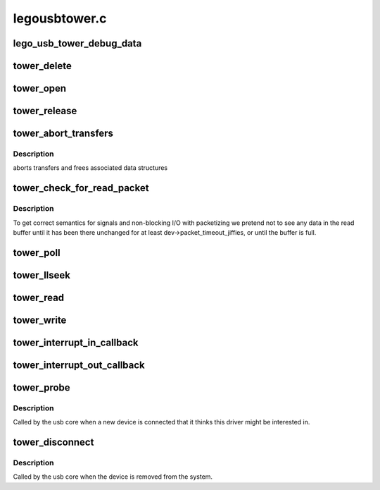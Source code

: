 .. -*- coding: utf-8; mode: rst -*-

==============
legousbtower.c
==============


.. _`lego_usb_tower_debug_data`:

lego_usb_tower_debug_data
=========================

.. c:function:: void lego_usb_tower_debug_data (struct device *dev, const char *function, int size, const unsigned char *data)

    :param struct device \*dev:

        *undescribed*

    :param const char \*function:

        *undescribed*

    :param int size:

        *undescribed*

    :param const unsigned char \*data:

        *undescribed*



.. _`tower_delete`:

tower_delete
============

.. c:function:: void tower_delete (struct lego_usb_tower *dev)

    :param struct lego_usb_tower \*dev:

        *undescribed*



.. _`tower_open`:

tower_open
==========

.. c:function:: int tower_open (struct inode *inode, struct file *file)

    :param struct inode \*inode:

        *undescribed*

    :param struct file \*file:

        *undescribed*



.. _`tower_release`:

tower_release
=============

.. c:function:: int tower_release (struct inode *inode, struct file *file)

    :param struct inode \*inode:

        *undescribed*

    :param struct file \*file:

        *undescribed*



.. _`tower_abort_transfers`:

tower_abort_transfers
=====================

.. c:function:: void tower_abort_transfers (struct lego_usb_tower *dev)

    :param struct lego_usb_tower \*dev:

        *undescribed*



.. _`tower_abort_transfers.description`:

Description
-----------

aborts transfers and frees associated data structures



.. _`tower_check_for_read_packet`:

tower_check_for_read_packet
===========================

.. c:function:: void tower_check_for_read_packet (struct lego_usb_tower *dev)

    :param struct lego_usb_tower \*dev:

        *undescribed*



.. _`tower_check_for_read_packet.description`:

Description
-----------


To get correct semantics for signals and non-blocking I/O
with packetizing we pretend not to see any data in the read buffer
until it has been there unchanged for at least
dev->packet_timeout_jiffies, or until the buffer is full.



.. _`tower_poll`:

tower_poll
==========

.. c:function:: unsigned int tower_poll (struct file *file, poll_table *wait)

    :param struct file \*file:

        *undescribed*

    :param poll_table \*wait:

        *undescribed*



.. _`tower_llseek`:

tower_llseek
============

.. c:function:: loff_t tower_llseek (struct file *file, loff_t off, int whence)

    :param struct file \*file:

        *undescribed*

    :param loff_t off:

        *undescribed*

    :param int whence:

        *undescribed*



.. _`tower_read`:

tower_read
==========

.. c:function:: ssize_t tower_read (struct file *file, char __user *buffer, size_t count, loff_t *ppos)

    :param struct file \*file:

        *undescribed*

    :param char __user \*buffer:

        *undescribed*

    :param size_t count:

        *undescribed*

    :param loff_t \*ppos:

        *undescribed*



.. _`tower_write`:

tower_write
===========

.. c:function:: ssize_t tower_write (struct file *file, const char __user *buffer, size_t count, loff_t *ppos)

    :param struct file \*file:

        *undescribed*

    :param const char __user \*buffer:

        *undescribed*

    :param size_t count:

        *undescribed*

    :param loff_t \*ppos:

        *undescribed*



.. _`tower_interrupt_in_callback`:

tower_interrupt_in_callback
===========================

.. c:function:: void tower_interrupt_in_callback (struct urb *urb)

    :param struct urb \*urb:

        *undescribed*



.. _`tower_interrupt_out_callback`:

tower_interrupt_out_callback
============================

.. c:function:: void tower_interrupt_out_callback (struct urb *urb)

    :param struct urb \*urb:

        *undescribed*



.. _`tower_probe`:

tower_probe
===========

.. c:function:: int tower_probe (struct usb_interface *interface, const struct usb_device_id *id)

    :param struct usb_interface \*interface:

        *undescribed*

    :param const struct usb_device_id \*id:

        *undescribed*



.. _`tower_probe.description`:

Description
-----------


Called by the usb core when a new device is connected that it thinks
this driver might be interested in.



.. _`tower_disconnect`:

tower_disconnect
================

.. c:function:: void tower_disconnect (struct usb_interface *interface)

    :param struct usb_interface \*interface:

        *undescribed*



.. _`tower_disconnect.description`:

Description
-----------


Called by the usb core when the device is removed from the system.

